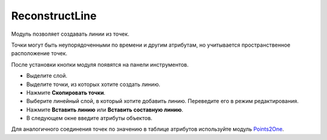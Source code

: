 ReconstructLine
================

Модуль позволяет cоздавать линии из точек.

Точки могут быть неупорядоченными по времени и другим атрибутам, но учитывается пространственное расположение точек.

После установки кнопки модуля появятся на панели инструментов.

* Выделите слой.

* Выделите точки, из которых хотите создать линию.

* Нажмите **Скопировать точки**.

* Выберите линейный слой, в который хотите добавить линию. Переведите его в режим редактирования.

* Нажмите **Вставить линию** или **Вставить составную линию**.

* В следующем окне введите атрибуты объектов.


Для аналогичного соединения точек по значению в таблице атрибутов используйте модуль `Points2One <https://docs.nextgis.ru/docs_ngqgis/source/points2one.html>`_.
